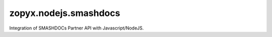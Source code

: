zopyx.nodejs.smashdocs
======================

Integration of SMASHDOCs Partner API with Javascript/NodeJS.

